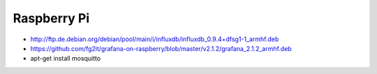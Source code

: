 ============
Raspberry Pi
============

- http://ftp.de.debian.org/debian/pool/main/i/influxdb/influxdb_0.9.4+dfsg1-1_armhf.deb
- https://github.com/fg2it/grafana-on-raspberry/blob/master/v2.1.2/grafana_2.1.2_armhf.deb
- apt-get install mosquitto
